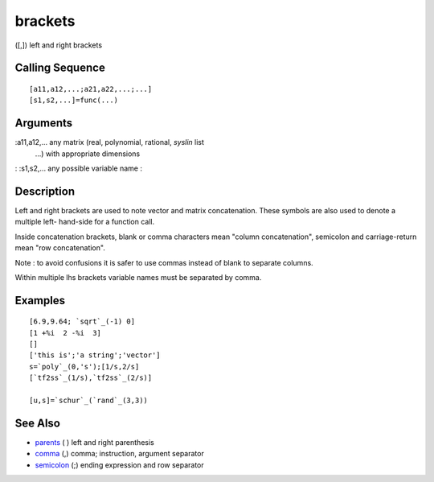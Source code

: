 


brackets
========

([,]) left and right brackets



Calling Sequence
~~~~~~~~~~~~~~~~


::

    [a11,a12,...;a21,a22,...;...]
    [s1,s2,...]=func(...)




Arguments
~~~~~~~~~

:a11,a12,... any matrix (real, polynomial, rational, `syslin` list
  ...) with appropriate dimensions
: :s1,s2,... any possible variable name
:



Description
~~~~~~~~~~~

Left and right brackets are used to note vector and matrix
concatenation. These symbols are also used to denote a multiple left-
hand-side for a function call.

Inside concatenation brackets, blank or comma characters mean "column
concatenation", semicolon and carriage-return mean "row
concatenation".

Note : to avoid confusions it is safer to use commas instead of blank
to separate columns.

Within multiple lhs brackets variable names must be separated by
comma.



Examples
~~~~~~~~


::

    [6.9,9.64; `sqrt`_(-1) 0]
    [1 +%i  2 -%i  3]
    []
    ['this is';'a string';'vector']
    s=`poly`_(0,'s');[1/s,2/s]
    [`tf2ss`_(1/s),`tf2ss`_(2/s)]
    
    [u,s]=`schur`_(`rand`_(3,3))




See Also
~~~~~~~~


+ `parents`_ ( ) left and right parenthesis
+ `comma`_ (,) comma; instruction, argument separator
+ `semicolon`_ (;) ending expression and row separator


.. _comma: comma.html
.. _semicolon: semicolon.html
.. _parents: parents.html


